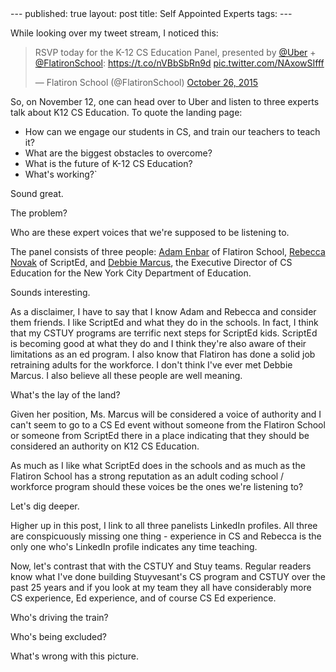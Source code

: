 #+STARTUP: showall indent
#+STARTUP: hidestars
#+OPTIONS: toc:nil
#+begin_html
---
published: true
layout: post
title: Self Appointed Experts
tags:  
---
#+end_html

#+begin_html
<style>
div.center {text-align:center;}
</style>
#+end_html

While looking over my tweet stream, I noticed this:

#+BEGIN_HTML
<blockquote class="twitter-tweet" lang="en"><p lang="en" dir="ltr">RSVP today for the K-12 CS Education Panel, presented by <a href="https://twitter.com/Uber">@Uber</a> + <a href="https://twitter.com/FlatironSchool">@FlatironSchool</a>: <a href="https://t.co/nVBbSbRn9d">https://t.co/nVBbSbRn9d</a> <a href="https://t.co/NAxowSIfff">pic.twitter.com/NAxowSIfff</a></p>&mdash; Flatiron School (@FlatironSchool) <a href="https://twitter.com/FlatironSchool/status/658748945481474049">October 26, 2015</a></blockquote>
<script async src="//platform.twitter.com/widgets.js" charset="utf-8"></script>
#+END_HTML

So, on November 12, one can head over to Uber and listen to three
experts talk about K12 CS Education. To quote the landing page:

 - How can we engage our students in CS, and train our teachers to teach it?
 - What are the biggest obstacles to overcome?
 - What is the future of K-12 CS Education?
 - What's working?`

Sound great. 

The problem? 

Who are these expert voices that we're supposed to be listening to.

The panel consists of three people: [[https://www.linkedin.com/profile/view?id=ADEAAACdvOoBuWtX0sqm4gkJmOZ0AxArrQJgvnQ&authType=OPENLINK&authToken=IPmC&locale=en_US&srchid=9425671445893373413&srchindex=1&srchtotal=1&trk=vsrp_people_res_name&trkInfo=VSRPsearchId%253A9425671445893373413%252CVSRPtargetId%253A10337514%252CVSRPcmpt%253Aprimary%252CVSRPnm%253Atrue%252CauthType%253AOPENLINK%0A][Adam Enbar]] of Flatiron School,
[[https://www.linkedin.com/profile/view?id=ADEAAARHMgcBmb0ZqmtDHzi3b46_kZiEIL56VsQ&authType=NAME_SEARCH&authToken=uR-M&locale=en_US&srchid=9425671445893351065&srchindex=1&srchtotal=63&trk=vsrp_people_res_name&trkInfo=VSRPsearchId%253A9425671445893351065%252CVSRPtargetId%253A71774727%252CVSRPcmpt%253Aprimary%252CVSRPnm%253Atrue%252CauthType%253ANAME_SEARCH%0A][Rebecca Novak]] of ScriptEd, and [[https://www.linkedin.com/profile/view?id=ADEAAAA2T2oBLc3-qal-_GfdMlMRdFEjP47jnOw&authType=NAME_SEARCH&authToken=4qXf&locale=en_US&srchid=9425671445893344587&srchindex=1&srchtotal=67&trk=vsrp_people_res_name&trkInfo=VSRPsearchId%253A9425671445893344587%252CVSRPtargetId%253A3559274%252CVSRPcmpt%253Aprimary%252CVSRPnm%253Atrue%252CauthType%253ANAME_SEARCH%0A][Debbie Marcus]], the Executive Director
of CS Education for the New York City Department of Education.

Sounds interesting. 

As a disclaimer, I have to say that I know Adam and Rebecca and
consider them friends. I like ScriptEd and what they do in the
schools. In fact, I think that my CSTUY programs are terrific next
steps for ScriptEd kids. ScriptEd is becoming good at what they do and
I think they're also aware of their limitations as an ed program. I
also know that Flatiron has done a solid job retraining adults for the
workforce. I don't think I've ever met Debbie Marcus. I also believe
all these people are well meaning.

What's the lay of the land?

Given her position, Ms. Marcus will be considered a voice of
authority and I can't seem to go to a CS Ed event without someone from
the Flatiron School or someone from ScriptEd there in a place
indicating that they should be considered an  authority on K12 CS
Education.

As much as I like what ScriptEd does in the schools and as much as the
Flatiron School has a strong reputation as an adult coding school
/ workforce program should these voices be the ones we're listening
to?

Let's dig deeper.

Higher up in this post, I link to all three panelists LinkedIn
profiles. All three are conspicuously missing one thing - experience
in CS and Rebecca is the only one who's LinkedIn profile indicates any
time teaching.

Now, let's contrast that with the CSTUY and Stuy teams. Regular
readers know what I've done building Stuyvesant's CS program and CSTUY
over the past 25 years and if you look at my team they all have
considerably more CS experience, Ed experience, and of course CS Ed
experience.

Who's driving the train? 

Who's being excluded?

What's wrong with this picture.




